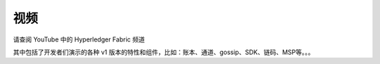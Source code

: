 视频
======

请查阅 YouTube 中的 Hyperledger Fabric 频道

.. raw:: html

   <iframe width="560" height="315" src="https://www.youtube.com/embed/ZgKAahU3FcM?list=PLfuKAwZlKV0_--JYykteXjKyq0GA9j_i1" frameborder="0" allowfullscreen></iframe>
   <br/><br/>

其中包括了开发者们演示的各种 v1 版本的特性和组件，比如：账本、通道、gossip、SDK、链码、MSP等。。。

.. Licensed under Creative Commons Attribution 4.0 International License
   https://creativecommons.org/licenses/by/4.0/
